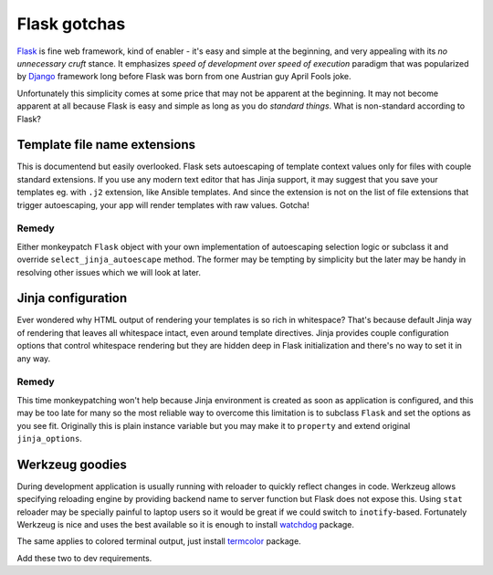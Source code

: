 Flask gotchas
=============

`Flask <http://flask.pocoo.org/>`_ is fine web framework, kind of enabler -
it's easy and simple at the beginning, and very appealing with its *no
unnecessary cruft* stance. It emphasizes *speed of development over speed of
execution* paradigm that was popularized by
`Django <https://www.djangoproject.com/>`_ framework long before Flask was
born from one Austrian guy April Fools joke.

Unfortunately this simplicity comes at some price that may not be apparent at
the beginning. It may not become apparent at all because Flask is easy and
simple as long as you do *standard things*. What is non-standard according to
Flask?

Template file name extensions
-----------------------------

This is documentend but easily overlooked. Flask sets autoescaping of template
context values only for files with couple standard extensions. If you use any
modern text editor that has Jinja support, it may suggest that you save your
templates eg. with ``.j2`` extension, like Ansible templates. And since the
extension is not on the list of file extensions that trigger autoescaping,
your app will render templates with raw values. Gotcha!

Remedy
^^^^^^

Either monkeypatch ``Flask`` object with your own implementation of
autoescaping selection logic or subclass it and override
``select_jinja_autoescape`` method. The former may be tempting by simplicity
but the later may be handy in resolving other issues which we will look at
later.

Jinja configuration
-------------------

Ever wondered why HTML output of rendering your templates is so rich in
whitespace? That's because default Jinja way of rendering that leaves all
whitespace intact, even around template directives. Jinja provides couple
configuration options that control whitespace rendering but they are hidden
deep in Flask initialization and there's no way to set it in any way.

Remedy
^^^^^^
This time monkeypatching won't help because Jinja environment is created as
soon as application is configured, and this may be too late for many so the
most reliable way to overcome this limitation is to subclass ``Flask`` and
set the options as you see fit. Originally this is plain instance variable
but you may make it to ``property`` and extend original ``jinja_options``.

Werkzeug goodies
----------------

During development application is usually running with reloader to quickly
reflect changes in code. Werkzeug allows specifying reloading engine by
providing backend name to server function but Flask does not expose this.
Using ``stat`` reloader may be specially painful to laptop users so it would
be great if we could switch to ``inotify``-based. Fortunately Werkzeug is nice
and uses the best available so it is enough to install
`watchdog <https://pypi.org/project/watchdog/>`_ package.

The same applies to colored terminal output, just install
`termcolor <https://pypi.org/project/termcolor/>`_ package.

Add these two to dev requirements.
